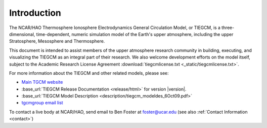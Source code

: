 Introduction
============

The NCAR/HAO Thermosphere Ionosphere Electrodynamics General Circulation Model, 
or TIEGCM, is a three-dimensional, time-dependent, numeric simulation model of 
the Earth's upper atmosphere, including the upper Stratosphere, Mesosphere and 
Thermosphere.

This document is intended to assist members of the upper atmosphere research
community in building, executing, and visualizing the TIEGCM as an integral
part of their research.  We also welcome development efforts on the model
itself, subject to the Academic Research License Agreement
:download:`tiegcmlicense.txt <_static/tiegcmlicense.txt>`.

For more information about the TIEGCM and other related models, please see:

* `Main TGCM website <http://www.hao.ucar.edu/modeling/tgcm/>`_

* :base_url:`TIEGCM Release Documentation <release/html>` for version |version|.

* :base_url:`TIEGCM Model Description <description/tiegcm_modeldes_6Oct09.pdf>`

* `tgcmgroup email list <http://mailman.ucar.edu/mailman/listinfo/tgcmgroup>`_ 


To contact a live body at NCAR/HAO, send email to Ben Foster at foster@ucar.edu
(see also :ref:`Contact Information <contact>`)
